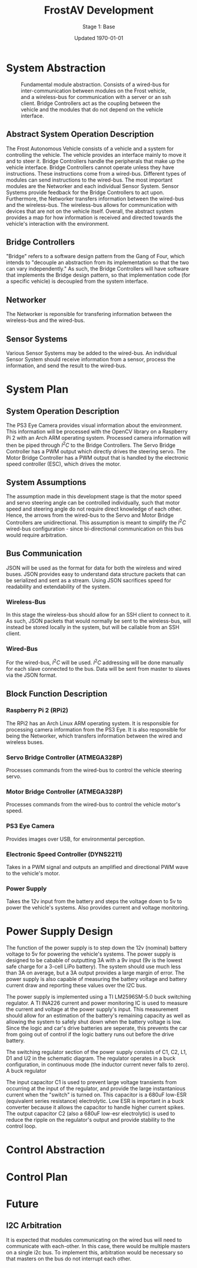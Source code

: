 #+LATEX_HEADER: \usepackage[letterpaper, margin = 1in]{geometry}
#+options: toc:t num:t
#+export_exclude_tags: noexport

#+title: FrostAV Development
#+subtitle: Stage 1: Base
#+date: Updated \today

* System Abstraction
  #+attr_latex: :width 0.8\linewidth :placement [H]
  #+caption: Fundamental module abstraction. Consists of a wired-bus for inter-communication between modules on the Frost vehicle, and a wireless-bus for communication with a server or an ssh client. Bridge Controllers act as the coupling between the vehicle and the modules that do not depend on the vehicle interface. 
  [[../figure/2019-09-16_AbstractSystem.png]]

** Abstract System Operation Description
   The Frost Autonomous Vehicle consists of a vehicle and a system for
   controlling the vehicle. The vehicle provides an interface mainly
   to move it and to steer it. Bridge Controllers handle the
   peripherals that make up the vehicle interface. Bridge Controllers
   cannot operate unless they have instructions. These instructions
   come from a wired-bus. Different types of modules can send
   instructions to the wired-bus. The most important modules are the
   Networker and each individual Sensor System. Sensor Systems provide
   feedback for the Bridge Controllers to act upon. Furthermore, the
   Networker transfers information between the wired-bus and the
   wireless-bus. The wireless-bus allows for communication with
   devices that are not on the vehicle itself. Overall, the abstract
   system provides a map for how information is received and directed
   towards the vehicle's interaction with the environment. 

** Bridge Controllers
   "Bridge" refers to a software design pattern from the Gang of Four,
   which intends to "decouple an abstraction from its implementation
   so that the two can vary independently." As such, the Bridge
   Controllers will have software that implements the Bridge design
   pattern, so that implementation code (for a specific vehicle) is
   decoupled from the system interface.

** Networker
   The Networker is reponsible for transfering information between the
   wireless-bus and the wired-bus.

** Sensor Systems 
   Various Sensor Systems may be added to the wired-bus. An individual
   Sensor System should receive information from a sensor, process the
   information, and send the result to the wired-bus.
  
* System Plan
  #+attr_latex: :width 0.8\linewidth :placement [H]
  [[./figure/2019-09-22_Implementation.png]]

** System Operation Description
   The PS3 Eye Camera provides visual information about the
   environment. This information will be processed with the OpenCV
   library on a Raspberry Pi 2 with an Arch ARM operating
   system. Processed camera information will then be piped through
   \(I^2C\) to the Bridge Controllers. The Servo Bridge Controller has
   a PWM output which directly drives the steering servo. The Motor
   Bridge Controller has a PWM output that is handled by the
   electronic speed controller (ESC), which drives the motor.

** System Assumptions
  The assumption made in this development stage is that the motor
  speed and servo steering angle can be controlled individually, such
  that motor speed and steering angle do not require direct knowledge
  of each other. Hence, the arrows from the wired-bus to the Servo and
  Motor Bridge Controllers are unidirectional. This assumption is
  meant to simplify the \(I^2C\) wired-bus configuration - since
  bi-directional communication on this bus would require
  arbitration. 

** Bus Communication
   JSON will be used as the format for data for both the wireless and
   wired buses. JSON provides easy to understand data structure
   packets that can be serialized and sent as a stream. Using JSON
   sacrifices speed for readability and extendability of the system.

*** Wireless-Bus
   In this stage the wireless-bus should allow for an SSH
   client to connect to it. As such, JSON packets that would normally
   be sent to the wireless-bus, will instead be stored locally in
   the system, but will be callable from an SSH client. 

*** Wired-Bus
   For the wired-bus, \(I^2C\) will be used. \(I^2C\) addressing will
   be done manually for each slave connected to the bus. Data will be
   sent from master to slaves via the JSON format.

** Block Function Description
*** Raspberry Pi 2 (RPi2)
    The RPi2 has an Arch Linux ARM operating system. It is responsible
    for processing camera information from the PS3 Eye. It is also
    responsible for being the Networker, which transfers information
    between the wired and wireless buses.
*** Servo Bridge Controller (ATMEGA328P)
    Processes commands from the wired-bus to control the vehicle
    steering servo.
*** Motor Bridge Controller (ATMEGA328P)
    Processes commands from the wired-bus to control the vehicle
    motor's speed.
*** PS3 Eye Camera
    Provides images over USB, for environmental perception.
*** Electronic Speed Controller (DYNS2211)
    Takes in a PWM signal and outputs an amplified and directional PWM
    wave to the vehicle's motor.
*** Power Supply
    Takes the 12v input from the battery and steps the voltage down to 5v
    to power the vehicle's systems. Also provides current and voltage monitoring.
    
* Power Supply Design
The function of the power supply is to step down the 12v (nominal) battery voltage to 5v
for powering the vehicle's systems. The power supply is designed to be cabable of outputting
3A with a 9v input (9v is the lowest safe charge for a 3-cell LiPo battery). The system should
use much less than 3A on average, but a 3A output provides a large margin of error. The power supply
is also capable of measuring the battery voltage and battery current draw and reporting these values
over the I2C bus.

[[./figure/pcb_3d_render.PNG]]
 
The power supply is implemented using a TI LM2596SM-5.0 buck switching regulator. A TI INA226 current and 
power monitoring IC is used to measure the current and voltage at the power supply's input. This measurement
should allow for an estimation of the battery's remaining capacity as well as allowing the system to safely 
shut down when the battery voltage is low. Since the logic and car's drive batteries are seperate, this 
prevents the car from going out of control if the logic battery runs out before the drive battery.


The switching regulator section of the power supply consists of C1, C2, L1, D1 and U2 in the schematic diagram.
The regulator operates in a buck configuration, in continuous mode (the inductor current never falls to zero).
A buck regulator 

[[./figure/buck_diagram.png]]

[[./figure/schematic.PNG]]

The input capacitor C1 is used to prevent large voltage transients from occurring at the input of the regulator,
and provide the large instantanious current when the "switch" is turned on. This capacitor is a 680uF low-ESR
(equivalent series resistance) electrolytic. Low ESR is important in a buck converter because it allows the capacitor to 
handle higher current spikes. The output capacitor C2 (also a 680uF low-esr electrolytic) is used to reduce the ripple on the 
regulator's output and provide stability to the control loop.



* Control Abstraction
  #+attr_latex: :width \linewidth :placement [H]
  [[../figure/2019-10-24_controlLoop.png]]

* Control Plan
  #+attr_latex: :width \linewidth :placement [H]
  [[../figure/2019-10-24_cameraToControl.png]]


* Future
** I2C Arbitration
   It is expected that modules communicating on the wired bus will
   need to communicate with each-other. In this case, there would be
   multiple masters on a single i2c bus. To implement this,
   arbitration would be necessary so that masters on the bus do not
   interrupt each other.
    
    
** COMMENT Resources
   - http://www.mbeddedc.com/2017/09/i2c-bus-arbitration.html
   - https://www.geeksforgeeks.org/bus-arbitration-in-computer-organization/
